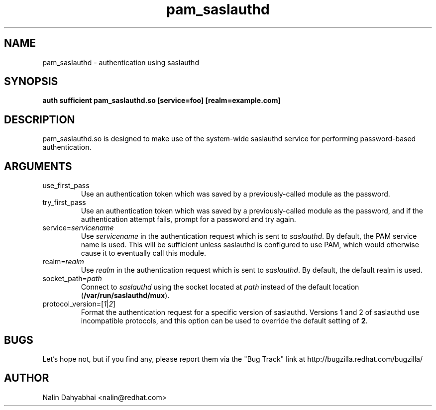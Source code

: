 .\" Copyright 2004 Red Hat, Inc.
.\" Written by Nalin Dahyabhai <nalin@redhat.com>
.TH pam_saslauthd 8 2004/6/18 "Red Hat Linux" "System Administrator's Manual"

.SH NAME
pam_saslauthd \- authentication using saslauthd

.SH SYNOPSIS
.B auth sufficient pam_saslauthd.so [service=foo] [realm=example.com]

.SH DESCRIPTION
pam_saslauthd.so is designed to make use of the system-wide saslauthd service
for performing password-based authentication.

.SH ARGUMENTS
.IP use_first_pass
Use an authentication token which was saved by a previously-called module
as the password.
.IP try_first_pass
Use an authentication token which was saved by a previously-called module
as the password, and if the authentication attempt fails, prompt for a
password and try again.
.IP service=\fIservicename\fP
Use \fIservicename\fP in the authentication request which is sent to
\fIsaslauthd\fP.  By default, the PAM service name is used.  This will
be sufficient unless saslauthd is configured to use PAM, which would
otherwise cause it to eventually call this module.
.IP realm=\fIrealm\fP
Use \fIrealm\fP in the authentication request which is sent to
\fIsaslauthd\fP.  By default, the default realm is used.
.IP socket_path=\fIpath\fP
Connect to \fIsaslauthd\fP using the socket located at \fIpath\fP instead
of the default location (\fB/var/run/saslauthd/mux\fP).
.IP protocol_version=[\fI1\fP|\fI2\fP]
Format the authentication request for a specific version of saslauthd.
Versions 1 and 2 of saslauthd use incompatible protocols, and this option
can be used to override the default setting of \fB2\fP.

.SH BUGS
Let's hope not, but if you find any, please report them via the "Bug Track"
link at http://bugzilla.redhat.com/bugzilla/

.SH AUTHOR
Nalin Dahyabhai <nalin@redhat.com>

